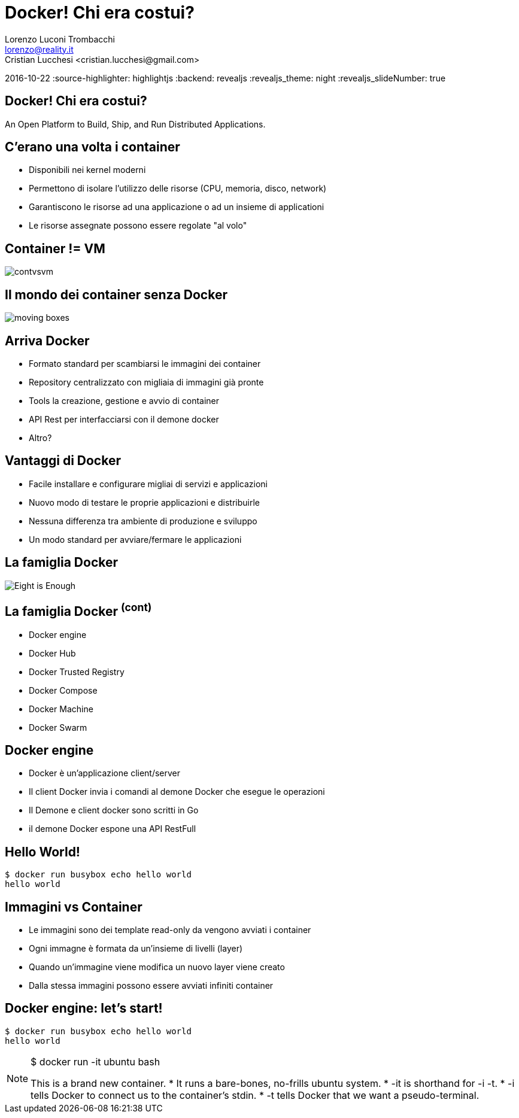 = Docker! Chi era costui?
Lorenzo Luconi Trombacchi <lorenzo@reality.it>
Cristian Lucchesi <cristian.lucchesi@gmail.com>
2016-10-22
:source-highlighter: highlightjs
:backend: revealjs
:revealjs_theme: night
:revealjs_slideNumber: true

== Docker! Chi era costui?

An Open Platform to Build, Ship, and Run Distributed Applications.

== C'erano una volta i container

* Disponibili nei kernel moderni
* Permettono di isolare l'utilizzo delle risorse (CPU, memoria, disco, network)
* Garantiscono le risorse ad una applicazione o ad un insieme di applicationi
* Le risorse assegnate possono essere regolate "al volo"

== Container != VM

image::contvsvm.png[]

== Il mondo dei container senza Docker

image::moving-boxes.jpg[]

== Arriva Docker

[%step]
* Formato standard per scambiarsi le immagini dei container
* Repository centralizzato con migliaia di immagini già pronte
* Tools la creazione, gestione e avvio di container
* API Rest per interfacciarsi con il demone docker
* Altro?


== Vantaggi di Docker

* Facile installare e configurare migliai di servizi e applicazioni
* Nuovo modo di testare le proprie applicazioni e distribuirle
* Nessuna differenza tra ambiente di produzione e sviluppo
* Un modo standard per avviare/fermare le applicazioni

== La famiglia Docker

image::Eight-is-Enough.jpg[]

== La famiglia Docker ^(cont)^

* Docker engine
* Docker Hub
* Docker Trusted Registry
* Docker Compose
* Docker Machine
* Docker Swarm

== Docker engine

* Docker è un'applicazione client/server
* Il client Docker invia i comandi al demone Docker che esegue le operazioni
* Il Demone e client docker sono scritti in Go
* il demone Docker espone una API RestFull

== Hello World!

[source,bash]
----
$ docker run busybox echo hello world
hello world
----

== Immagini vs Container

* Le immagini sono dei template read-only da vengono avviati i container
* Ogni immagne è formata da un'insieme di livelli (layer)
* Quando un'immagine viene modifica un nuovo layer viene creato
* Dalla stessa immagini possono essere avviati infiniti container

== Docker engine: let's start!

[source,bash]
----
$ docker run busybox echo hello world
hello world
----

[NOTE.speaker]
--
$ docker run -it ubuntu bash

This is a brand new container.
* It runs a bare-bones, no-frills ubuntu system.
* -it is shorthand for -i -t.
* -i tells Docker to connect us to the container's stdin.
* -t tells Docker that we want a pseudo-terminal.
--



